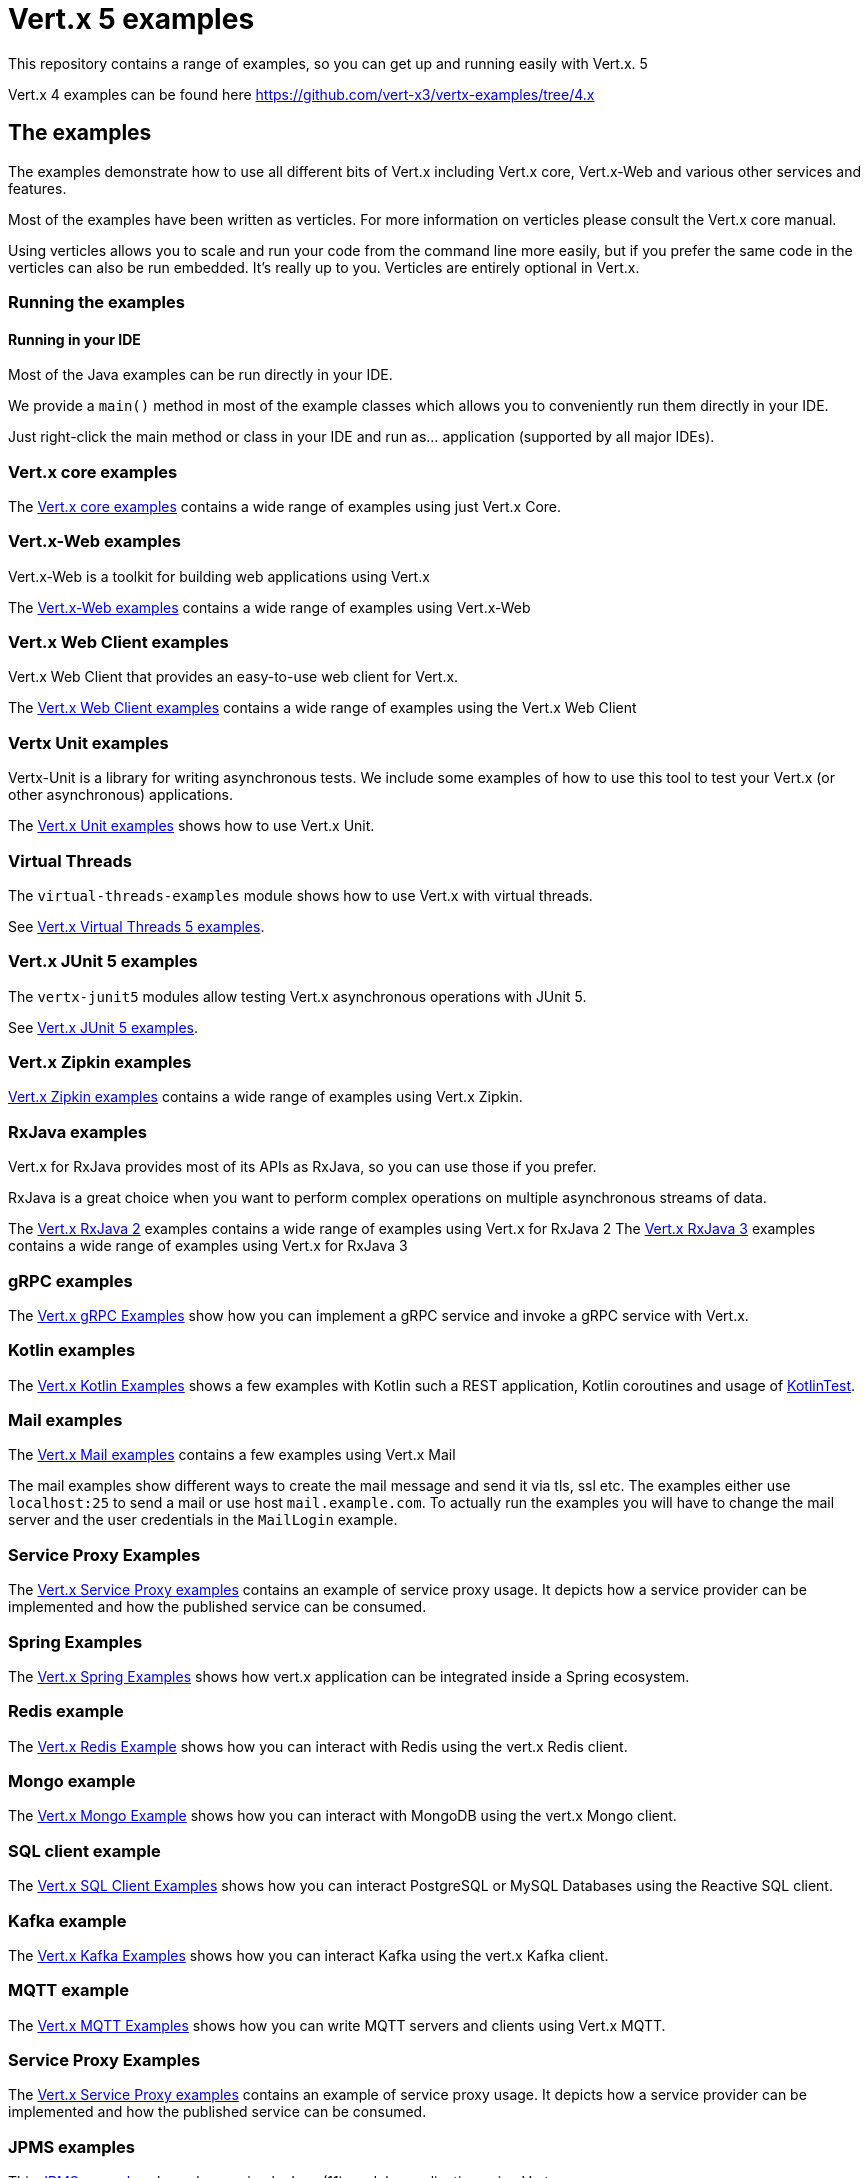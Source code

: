 = Vert.x 5 examples

This repository contains a range of examples, so you can get up and running easily with Vert.x. 5

Vert.x 4 examples can be found here https://github.com/vert-x3/vertx-examples/tree/4.x

== The examples

The examples demonstrate how to use all different bits of Vert.x including Vert.x core, Vert.x-Web and various other services and features.

Most of the examples have been written as verticles. For more information on verticles please consult the Vert.x core manual.

Using verticles allows you to scale and run your code from the command line more easily, but if you prefer the same code in the verticles can also be run embedded.
It's really up to you.
Verticles are entirely optional in Vert.x.

=== Running the examples

==== Running in your IDE

Most of the Java examples can be run directly in your IDE.

We provide a `main()` method in most of the example classes which allows you to conveniently run them directly in your IDE.

Just right-click the main method or class in your IDE and run as... application (supported by all major IDEs).

=== Vert.x core examples

The link:core-examples/README.adoc[Vert.x core examples] contains a wide range of examples using just Vert.x Core.

=== Vert.x-Web examples

Vert.x-Web is a toolkit for building web applications using Vert.x

The link:web-examples/README.adoc[Vert.x-Web examples] contains a wide range of examples using Vert.x-Web

=== Vert.x Web Client examples

Vert.x Web Client that provides an easy-to-use web client for Vert.x.

The link:web-client-examples/README.adoc[Vert.x Web Client examples] contains a wide range of examples using the Vert.x Web Client

=== Vertx Unit examples

Vertx-Unit is a library for writing asynchronous tests. We include some examples of how to use this tool to test
your Vert.x (or other asynchronous) applications.

The link:unit-examples/README.adoc[Vert.x Unit examples] shows how to use Vert.x Unit.

=== Virtual Threads

The `virtual-threads-examples` module shows how to use Vert.x with virtual threads.

See link:virtual-threads-examples/README.adoc[Vert.x Virtual Threads 5 examples].

=== Vert.x JUnit 5 examples

The `vertx-junit5` modules allow testing Vert.x asynchronous operations with JUnit 5.

See link:junit5-examples/README.adoc[Vert.x JUnit 5 examples].

=== Vert.x Zipkin examples

link:zipkin-examples/README.adoc[Vert.x Zipkin examples] contains a wide range of examples using Vert.x Zipkin.

=== RxJava examples

Vert.x for RxJava provides most of its APIs as RxJava, so you can use those if you prefer.

RxJava is a great choice when you want to perform complex operations on multiple asynchronous streams of data.

The link:rxjava-2-examples/README.adoc[Vert.x RxJava 2] examples contains a wide range of examples using Vert.x for RxJava 2
The link:rxjava-3-examples/README.adoc[Vert.x RxJava 3] examples contains a wide range of examples using Vert.x for RxJava 3

=== gRPC examples

The link:grpc-examples/README.adoc[Vert.x gRPC Examples] show how you can implement a gRPC service and invoke a gRPC service with Vert.x.

=== Kotlin examples

The link:kotlin-examples/README.adoc[Vert.x Kotlin Examples] shows a few examples with Kotlin such a REST application,
Kotlin coroutines and usage of https://github.com/kotlintest/kotlintest[KotlinTest].

=== Mail examples

The link:mail-examples/README.adoc[Vert.x Mail examples]
contains a few examples using Vert.x Mail

The mail examples show different ways to create the mail message and send it via
tls, ssl etc. The examples either use `localhost:25` to send a mail or use host
`mail.example.com`. To actually run the examples you will have to change the
mail server and the user credentials in the `MailLogin` example.

=== Service Proxy Examples

The link:service-proxy-examples/README.adoc[Vert.x Service Proxy examples] contains an example of service proxy usage.
It depicts how a service provider can be implemented and how the published service can be consumed.

=== Spring Examples

The link:spring-examples/README.adoc[Vert.x Spring Examples] shows how vert.x application can be integrated inside a Spring
ecosystem.

=== Redis example

The link:redis-examples/README.adoc[Vert.x Redis Example] shows how you can interact with Redis using the vert.x Redis client.

=== Mongo example

The link:mongo-examples/README.adoc[Vert.x Mongo Example] shows how you can interact with MongoDB using the vert.x Mongo client.

=== SQL client example

The link:sql-client-examples/README.adoc[Vert.x SQL Client Examples] shows how you can interact PostgreSQL or MySQL Databases using the Reactive SQL client.

=== Kafka example

The link:kafka-examples/README.adoc[Vert.x Kafka Examples] shows how you can interact Kafka using the vert.x Kafka
client.

=== MQTT example

The link:mqtt-examples/README.adoc[Vert.x MQTT Examples] shows how you can write MQTT servers and clients using Vert.x MQTT.

=== Service Proxy Examples

The link:service-proxy-examples/README.adoc[Vert.x Service Proxy examples] contains an example of service proxy usage.
It depicts how a service provider can be implemented and how the published service can be consumed.

=== JPMS examples

This link:jpms-examples/README.adoc[JPMS examples] shows how a simple Java (11) modular application using Vert.x.

=== Camel Bridge examples

The link:camel-bridge-examples/README.adoc[Vert.x Camel Bridge Examples] show how you can use Apache Camel routes from
the event bus.

=== Micrometer metrics examples

The link:micrometer-metrics-examples/README.adoc[Vert.x Micrometer metrics examples] show how to collect Vert.x metrics
with link:https://micrometer.io/[Micrometer] and send them to backends such as Prometheus or InfluxDB.

=== GraphQL examples

The link:web-graphql-examples/README.adoc[Vert.x Web GraphQL] examples contain simple client/server GraphQL applications built with https://vertx.io/docs/vertx-web-graphql/java/[Vert.x Web GraphQL] and the https://www.graphql-java.com/[GraphQL-Java] library.



